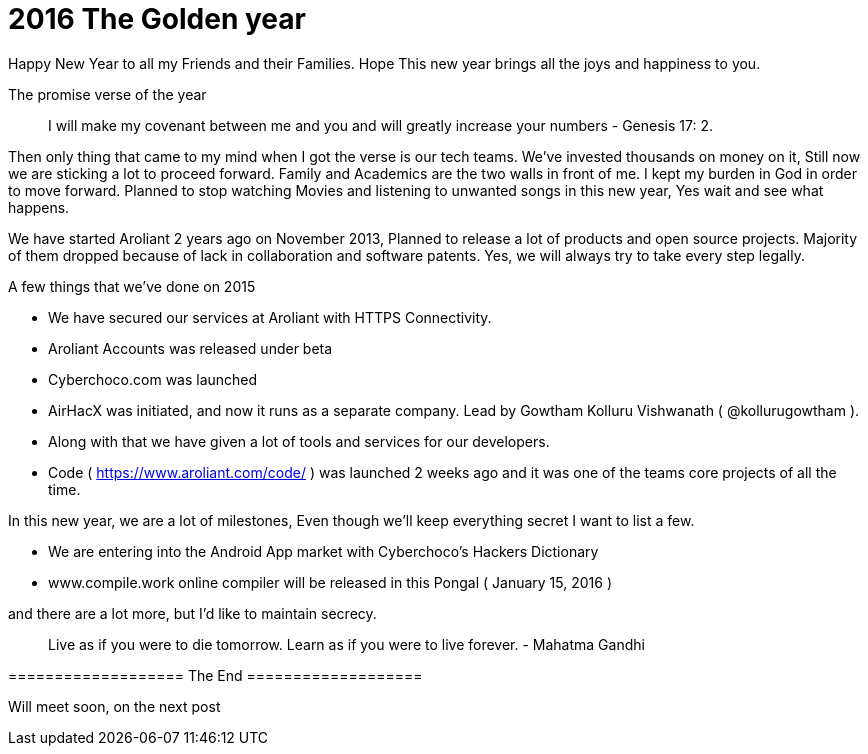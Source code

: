 = 2016 The Golden year

:hp-tags: New Year, Aroliant, AirHacX, Verse, Announcements


Happy New Year to all my Friends and their Families. Hope This new year brings all the joys and happiness to you.

The promise verse of the year

> I will make my covenant between me and you and will greatly increase your numbers - Genesis 17: 2.

Then only thing that came to my mind when I got the verse is our tech teams. We've invested thousands on money on it, Still now we are sticking a lot to proceed forward. Family and Academics are the two walls in front of me. I kept my burden in God in order to move forward. Planned to stop watching Movies and listening to unwanted songs in this new year, Yes wait and see what happens.

We have started Aroliant 2 years ago on November 2013, Planned to release a lot of products and open source projects. Majority of them dropped because of lack in collaboration and software patents. Yes, we will always try to take every step legally.  

A few things that we've done on 2015

* We have secured our services at Aroliant with HTTPS Connectivity.
* Aroliant Accounts was released under beta
* Cyberchoco.com was launched
* AirHacX was initiated, and now it runs as a separate company. Lead by Gowtham Kolluru Vishwanath ( @kollurugowtham ).
* Along with that we have given a lot of tools and services for our developers. 
* Code ( https://www.aroliant.com/code/ ) was launched 2 weeks ago and it was one of the teams core projects of all the time. 

In this new year, we are a lot of milestones, Even though we'll keep everything secret I want to list a few.

* We are entering into the Android App market with Cyberchoco's Hackers Dictionary 
* www.compile.work online compiler will be released in this Pongal ( January 15, 2016 )

and there are a lot more, but I'd like to maintain secrecy.

> Live as if you were to die tomorrow. Learn as if you were to live forever. - Mahatma Gandhi

=================== The End ===================

Will meet soon, on the next post
